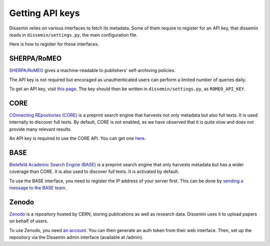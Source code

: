 .. _page-apikeys:
Getting API keys
================

Dissemin relies on various interfaces to fetch its metadata.
Some of them require to register for an API key, that dissemin
reads in ``dissemin/settings.py``, the main configuration file.

Here is how to register for these interfaces.

SHERPA/RoMEO
------------

`SHERPA/RoMEO <http://www.sherpa.ac.uk/romeo>`_ gives a machine-readable to publishers' self-archiving
policies.

The API key is not required but encoraged as unauthenticated users
can perform a limited number of queries daily.

To get an API key, visit `this page <http://www.sherpa.ac.uk/romeo/apiregistry.php>`_.
The key should then be written in ``dissemin/settings.py``, as ``ROMEO_API_KEY``.

CORE
----

`COnnecting REpositories (CORE) <http://core.ac.uk>`_ is a preprint search engine that harvests not only
metadata but also full texts. It is used internally to discover full texts.
By default, CORE is not enabled, as we have observed that it is quite slow and does
not provide many relevant results.

An API key is required to use the CORE API.
You can get one `here <http://core.ac.uk/api-keys/register>`_.

BASE
----

`Bielefeld Academic Search Engine (BASE) <http://www.base-search.net>`_ is a preprint search
engine that only harvests metadata but has a wider coverage than CORE. It is also used to discover
full texts. It is activated by default.

To use the BASE interface, you need to register the IP address of your server first.
This can be done by `sending a message to the BASE team <http://www.base-search.net/about/en/contact.php>`_.

Zenodo
------

`Zenodo <http://zenodo.org>`_ is a repository hosted by CERN, storing publications as well as
research data. Dissemin uses it to upload papers on behalf of users.

To use Zenodo, you need `an account <https://zenodo.org/youraccount/register>`_. You can
then generate an auth token from their web interface.
Then, set up the repository via the Dissemin admin interface (available at /admin). 

